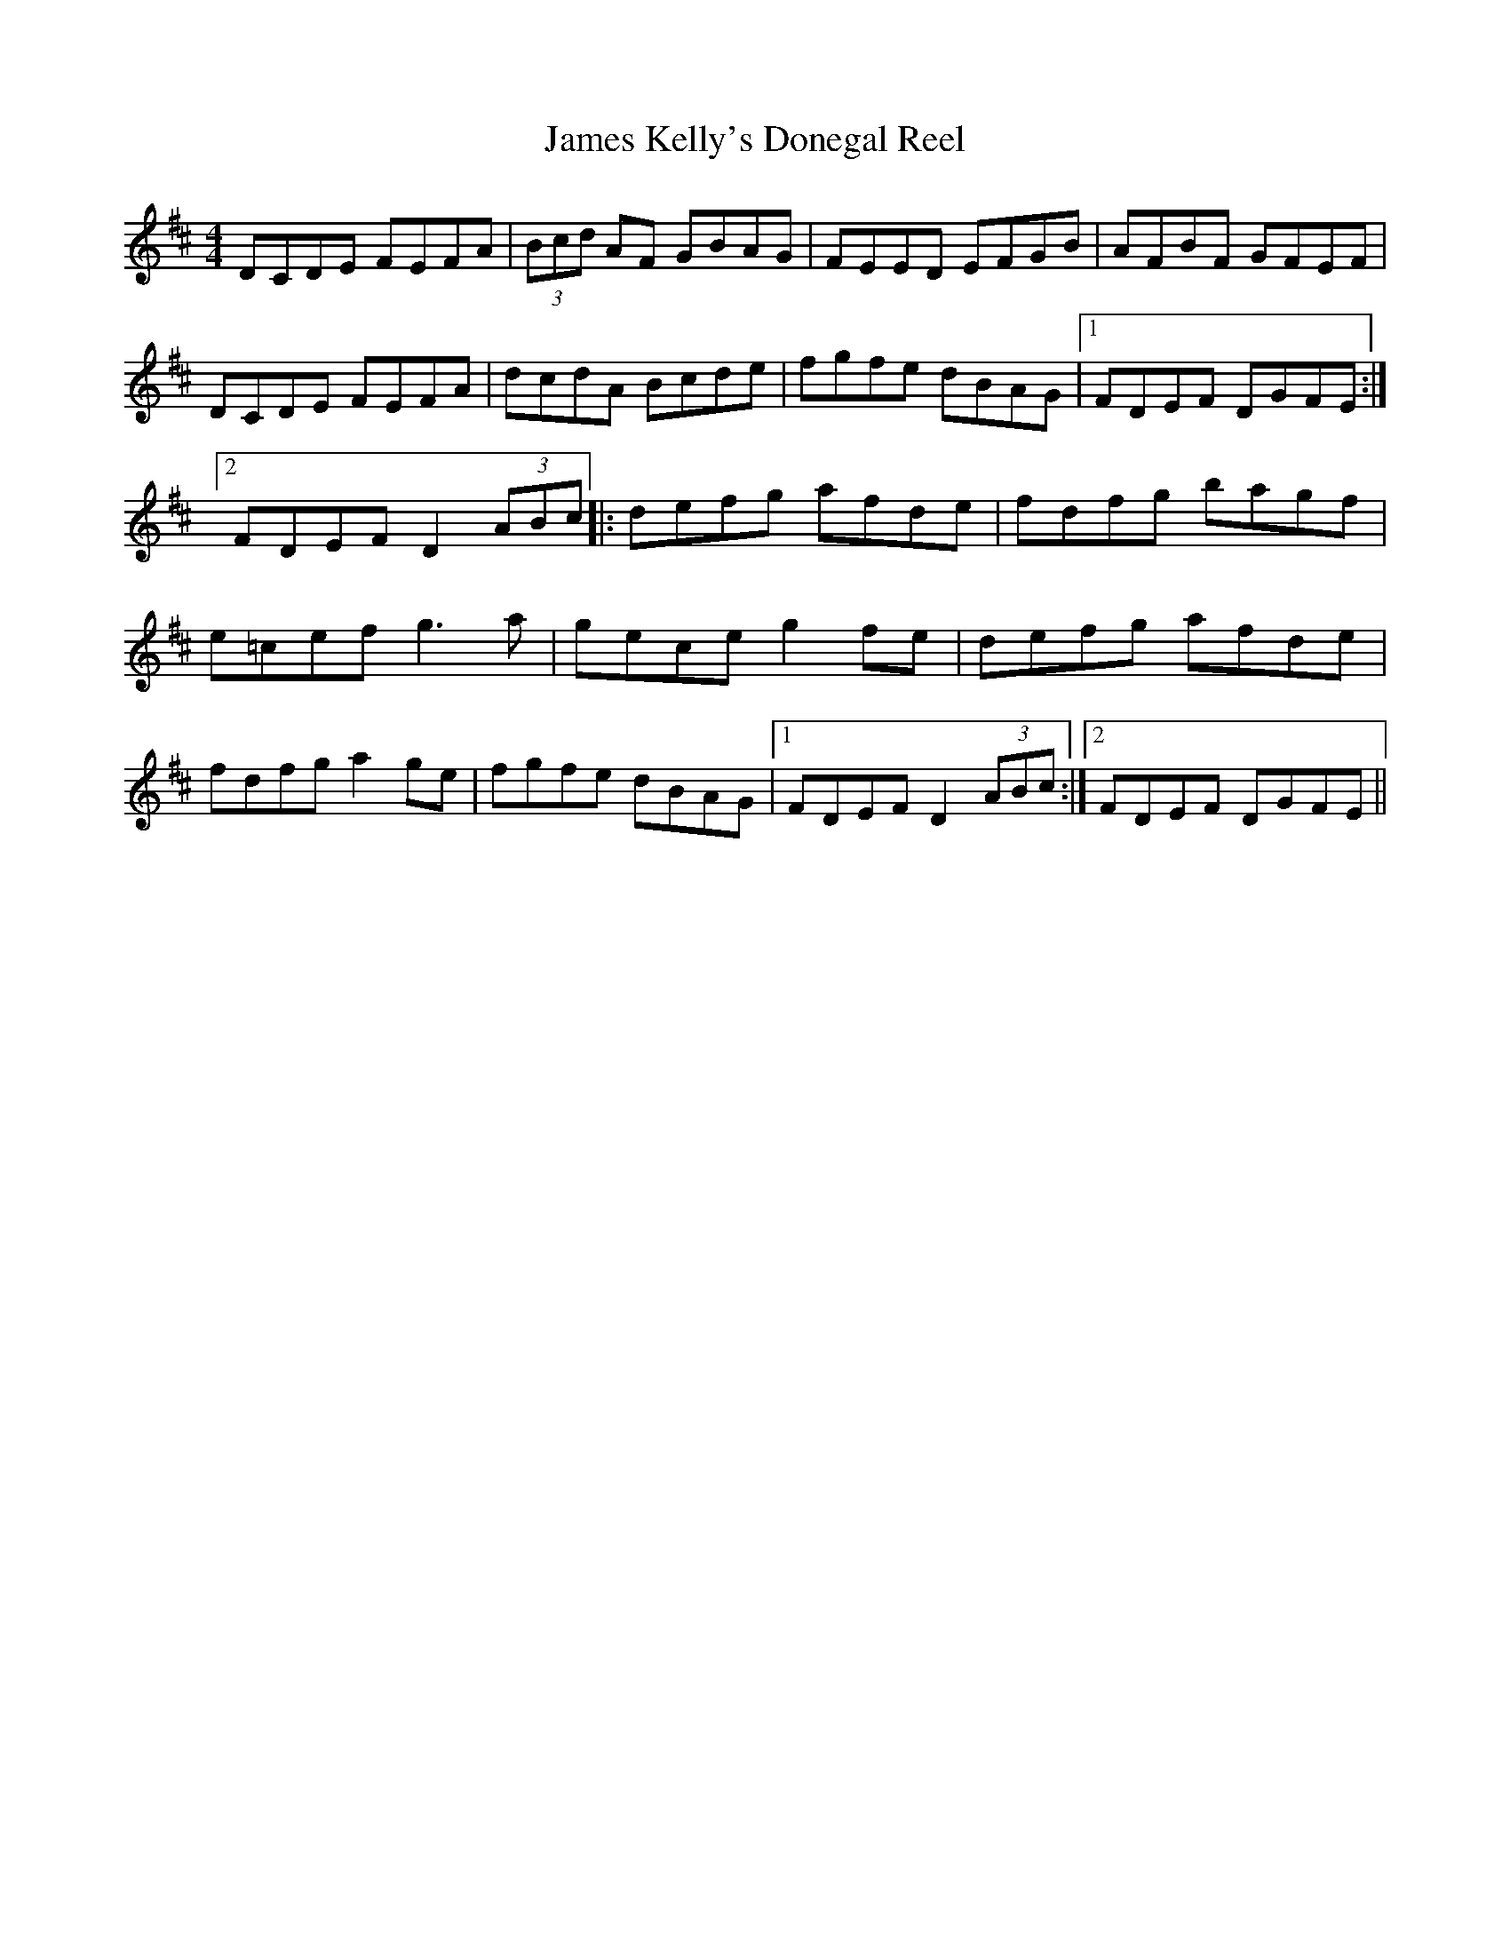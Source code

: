 X: 90
T:James Kelly's Donegal Reel
M:4/4
L:1/8
S:James Kelly, Dublin (fiddle)
R:Reel
H:Played after Miss Ramsey
D:Fiddle Concert, Milltown Malbay 1983
Z:Bernie Stocks
K:D
DCDE FEFA | (3Bcd AF GBAG | FEED EFGB | AFBF GFEF | DCDE FEFA | dcdA Bcde |\
fgfe dBAG |1 FDEF DGFE :|2 FDEF D2 (3ABc |: defg afde | fdfg bagf | e=cef g3a |\
gece g2fe | defg afde | fdfg a2ge | fgfe dBAG |1 FDEF D2 (3ABc :|2 FDEF DGFE ||
